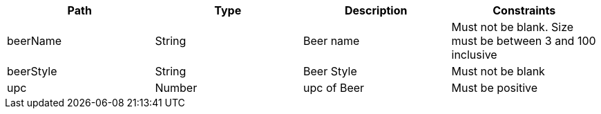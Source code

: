 |===
|Path|Type|Description|Constraints

|beerName
|String
|Beer name
|Must not be blank. Size must be between 3 and 100 inclusive

|beerStyle
|String
|Beer Style
|Must not be blank

|upc
|Number
| upc of Beer
|Must be positive

|===